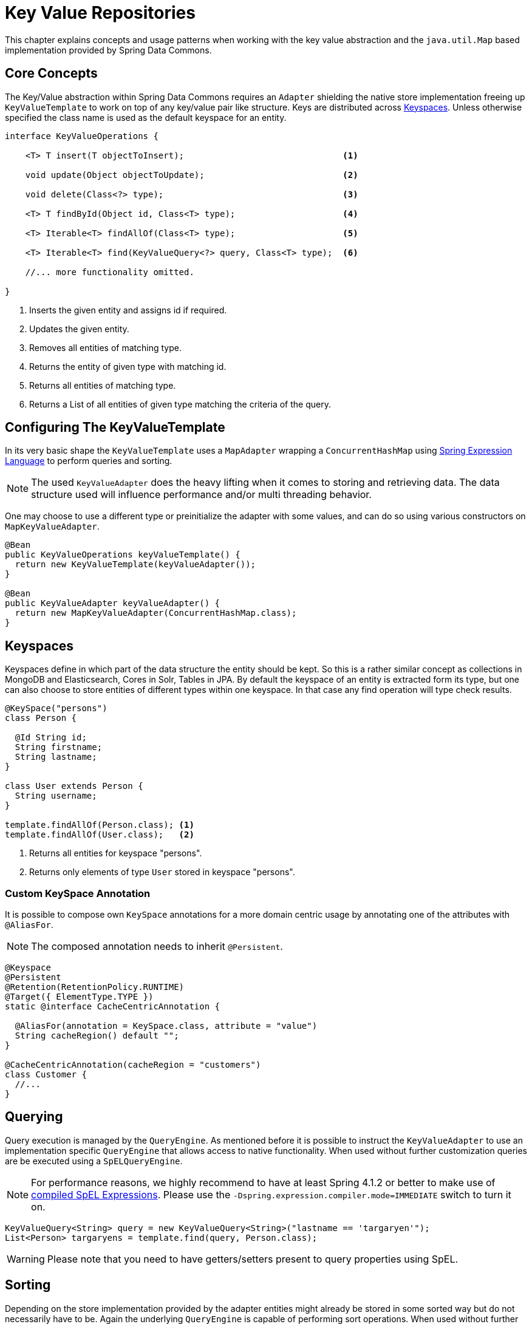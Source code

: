:spring-framework-docs: http://docs.spring.io/spring-framework/docs/current/spring-framework-reference/html

[[key-value]]
= Key Value Repositories

This chapter explains concepts and usage patterns when working with the key value abstraction and the `java.util.Map` based implementation provided by Spring Data Commons.

[[key-value.core-concepts]]
== Core Concepts

The Key/Value abstraction within Spring Data Commons requires an `Adapter` shielding the native store implementation freeing up `KeyValueTemplate` to work on top of any key/value pair like structure. Keys are distributed across <<key-value.keyspaces>>. Unless otherwise specified the class name is used as the default keyspace for an entity.

[source, java]
----
interface KeyValueOperations {

    <T> T insert(T objectToInsert);                               <1>

    void update(Object objectToUpdate);                           <2>

    void delete(Class<?> type);                                   <3>

    <T> T findById(Object id, Class<T> type);                     <4>

    <T> Iterable<T> findAllOf(Class<T> type);                     <5>

    <T> Iterable<T> find(KeyValueQuery<?> query, Class<T> type);  <6>

    //... more functionality omitted.

}
----
<1> Inserts the given entity and assigns id if required.
<2> Updates the given entity.
<3> Removes all entities of matching type.
<4> Returns the entity of given type with matching id.
<5> Returns all entities of matching type.
<6> Returns a List of all entities of given type matching the criteria of the query.

[[key-value.template-configuration]]
== Configuring The KeyValueTemplate

In its very basic shape the `KeyValueTemplate` uses a `MapAdapter` wrapping a `ConcurrentHashMap` using link:{spring-framework-docs}/expressions.html[Spring Expression Language] to perform queries and sorting.

NOTE: The used `KeyValueAdapter` does the heavy lifting when it comes to storing and retrieving data. The data structure used will influence performance and/or multi threading behavior.

One may choose to use a different type or preinitialize the adapter with some values, and can do so using various constructors on `MapKeyValueAdapter`.

[source, java]
----
@Bean
public KeyValueOperations keyValueTemplate() {
  return new KeyValueTemplate(keyValueAdapter());
}

@Bean
public KeyValueAdapter keyValueAdapter() {
  return new MapKeyValueAdapter(ConcurrentHashMap.class);
}
----

[[key-value.keyspaces]]
== Keyspaces

Keyspaces define in which part of the data structure the entity should be kept. So this is a rather similar concept as collections in MongoDB and Elasticsearch, Cores in Solr, Tables in JPA.
By default the keyspace of an entity is extracted form its type, but one can also choose to store entities of different types within one keyspace. In that case any find operation will type check results.

[source, java]
----
@KeySpace("persons")
class Person {

  @Id String id;
  String firstname;
  String lastname;
}

class User extends Person {
  String username;
}

template.findAllOf(Person.class); <1>
template.findAllOf(User.class);   <2>
----
<1> Returns all entities for keyspace "persons".
<2> Returns only elements of type `User` stored in keyspace "persons".

[[key-value.keyspaces-custom]]
=== Custom KeySpace Annotation

It is possible to compose own `KeySpace` annotations for a more domain centric usage by annotating one of the attributes with `@AliasFor`.

NOTE: The composed annotation needs to inherit `@Persistent`.

[source, java]
----
@Keyspace
@Persistent
@Retention(RetentionPolicy.RUNTIME)
@Target({ ElementType.TYPE })
static @interface CacheCentricAnnotation {

  @AliasFor(annotation = KeySpace.class, attribute = "value")
  String cacheRegion() default "";
}

@CacheCentricAnnotation(cacheRegion = "customers")
class Customer {
  //...
}
----

[[key-value.template-query]]
== Querying

Query execution is managed by the `QueryEngine`. As mentioned before it is possible to instruct the `KeyValueAdapter` to use an implementation specific `QueryEngine` that allows access to native functionality.
When used without further customization queries are be executed using a `SpELQueryEngine`.

NOTE: For performance reasons, we highly recommend to have at least Spring 4.1.2 or better to make use of link:{spring-framework-docs}/expressions.html#expressions-spel-compilation[compiled SpEL Expressions]. Please use the `-Dspring.expression.compiler.mode=IMMEDIATE` switch to turn it on.

[source, java]
----
KeyValueQuery<String> query = new KeyValueQuery<String>("lastname == 'targaryen'");
List<Person> targaryens = template.find(query, Person.class);
----

WARNING: Please note that you need to have getters/setters present to query properties using SpEL.

[[key-value.template-sort]]
== Sorting

Depending on the store implementation provided by the adapter entities might already be stored in some sorted way but do not necessarily have to be. Again the underlying `QueryEngine` is capable of performing sort operations.
When used without further customization sorting is done using a `SpelPropertyComparator` extracted from the `Sort` clause provided

[source, java]
----
KeyValueQuery<String> query = new KeyValueQuery<String>("lastname == 'baratheon'");
query.setSort(Sort.by(DESC, "age"));
List<Person> targaryens = template.find(query, Person.class);
----

WARNING: Please note that you need to have getters/setters present to sort using SpEL.

[[key-value.repositories.map]]
== Map Repositories

Map repositories reside on top of the `KeyValueTemplate`. Using the default `SpelQueryCreator` allows deriving query and sort expressions from the given method name.

[source, java]
----
@Configuration
@EnableMapRepositories
class KeyValueConfig {

}

interface PersonRepository implements CrudRepository<Person, String> {
    List<Person> findByLastname(String lastname);
}
----

